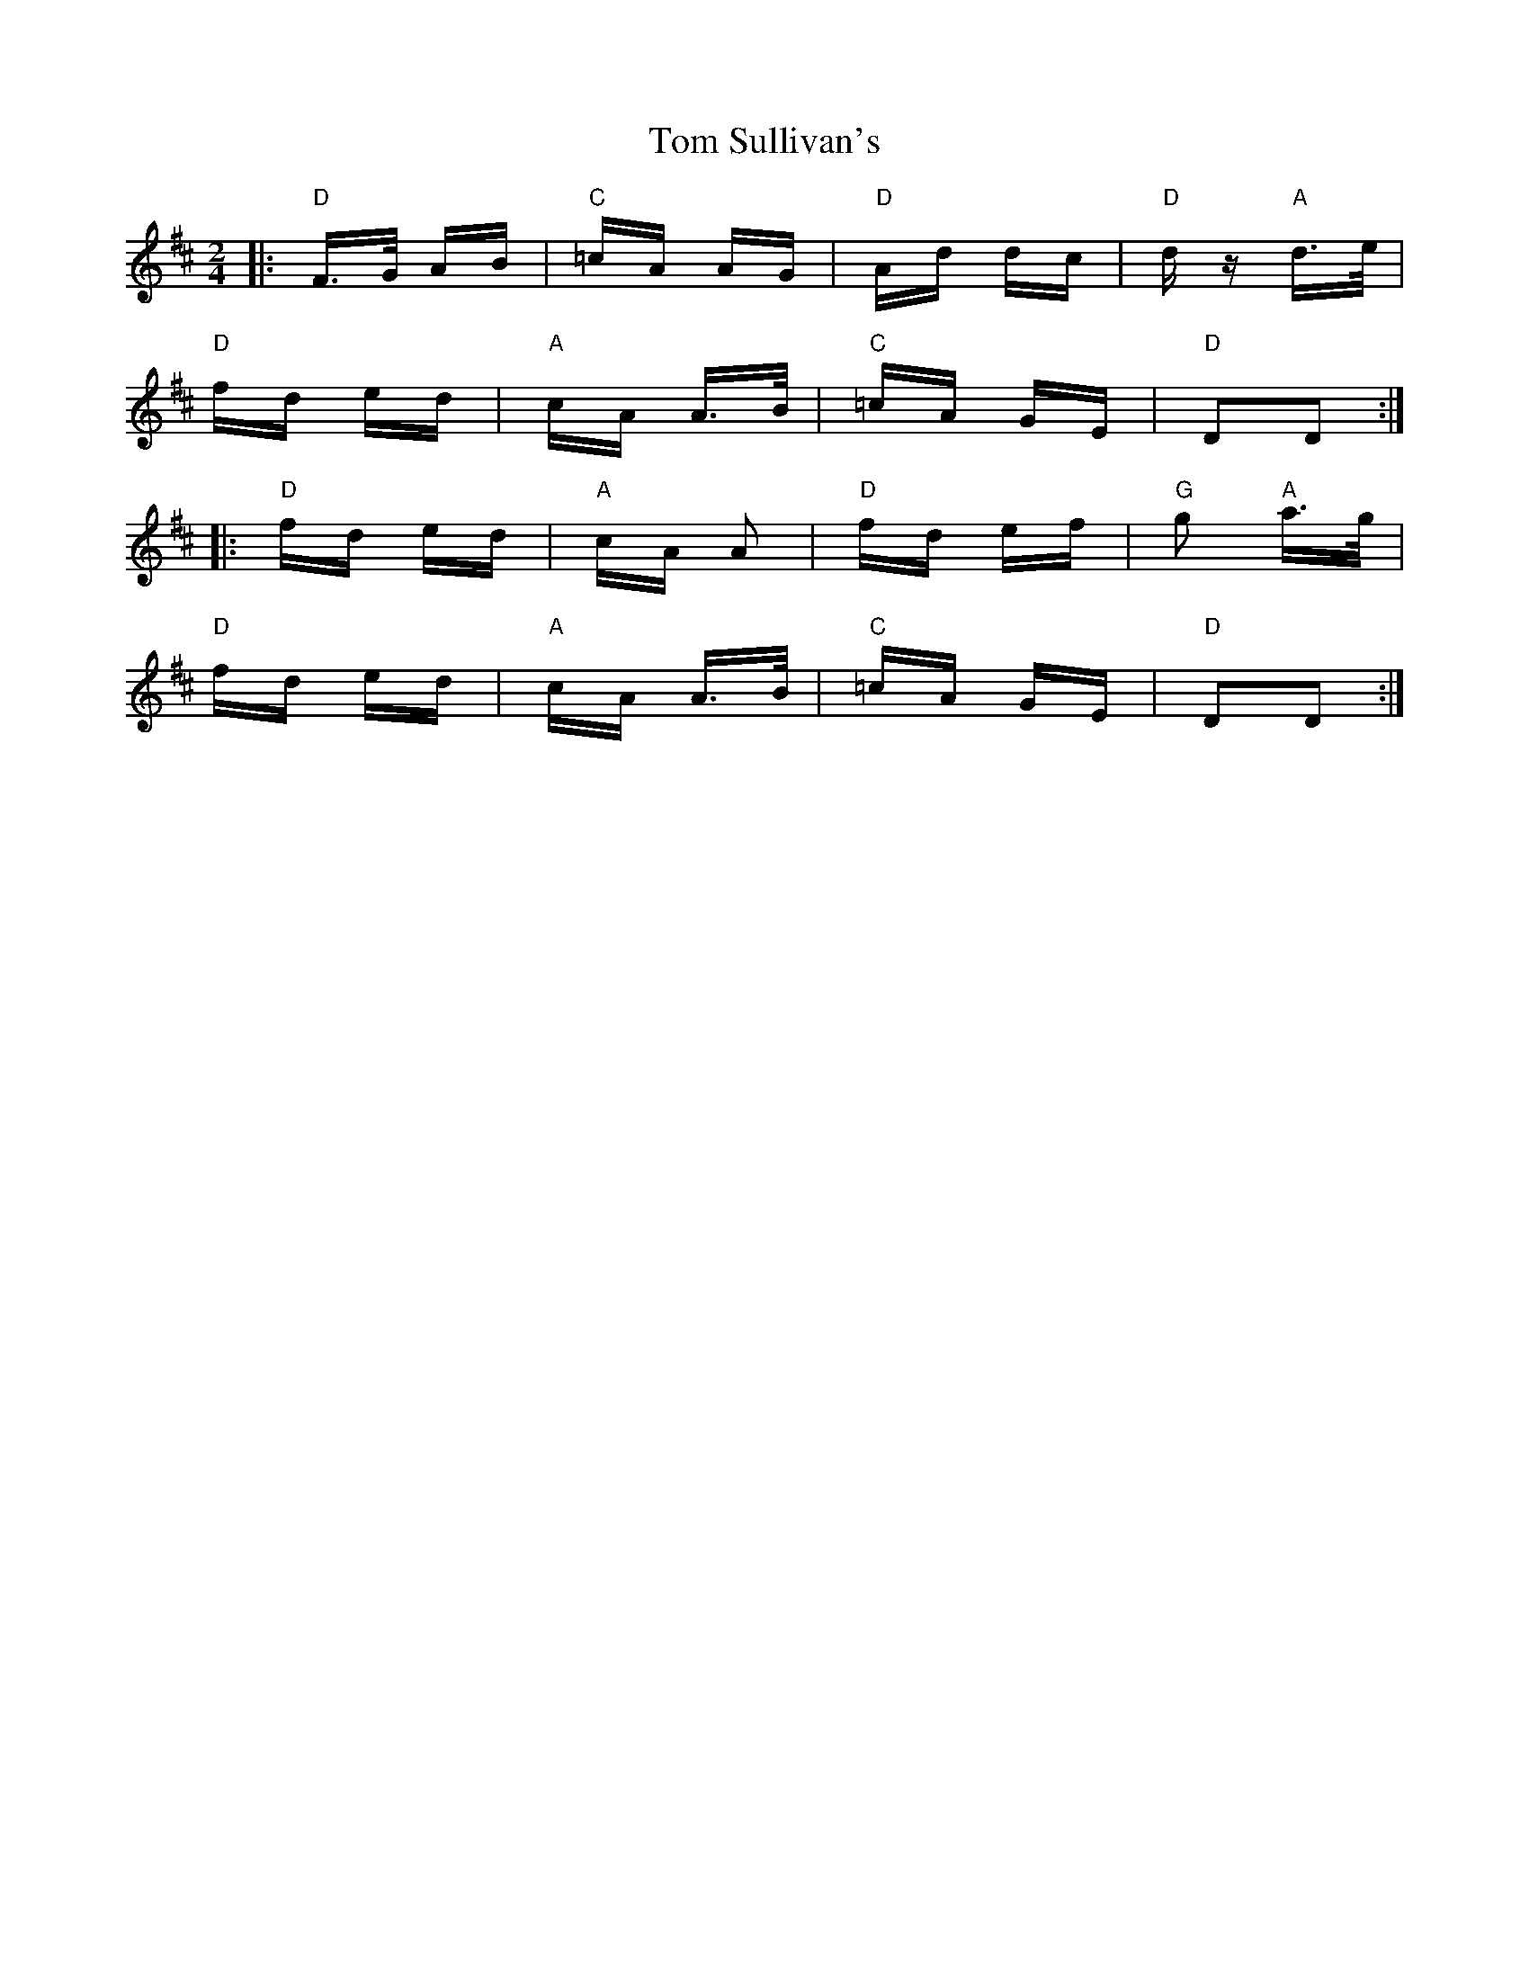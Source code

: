X: 40462
T: Tom Sullivan's
R: polka
M: 2/4
K: Dmajor
|:"D"F>G AB|"C" =cA AG|"D" Ad dc|"D" dz "A"d>e|
"D"fd ed|"A" cA A>B|"C"=cA GE|"D" D2D2:|
|:"D"fd ed|"A" cA A2|"D" fd ef|"G" g2 "A"a>g|
"D"fd ed|"A" cA A>B|"C" =cA GE|"D" D2D2:|

